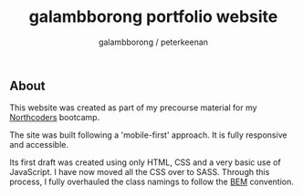 #+title: galambborong portfolio website
#+author: galambborong / peterkeenan

** About

This website was created as part of my precourse material for my [[https://northcoders.com][Northcoders]] bootcamp. 

The site was built following a 'mobile-first' approach. It is fully responsive and accessible. 

Its first draft was created using only HTML, CSS and a very basic use of JavaScript. I have now moved all the CSS over to SASS. Through this process, I fully overhauled the class namings to follow the [[http://getbem.com/][BEM]] convention. 
